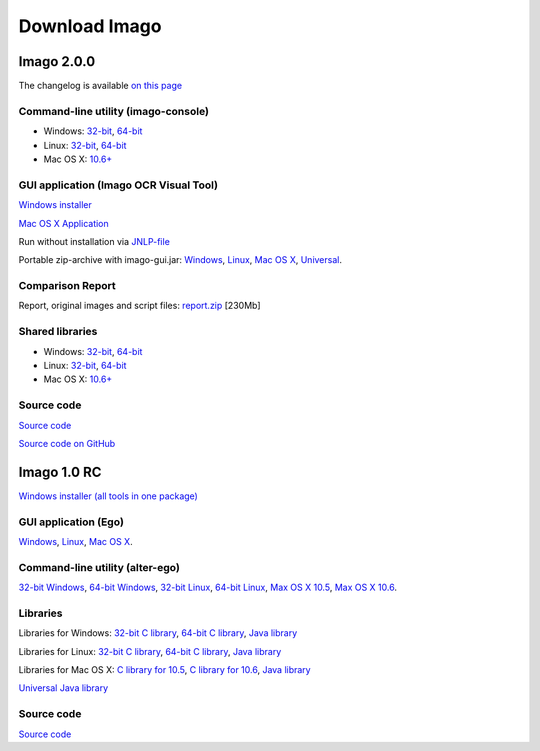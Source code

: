 Download Imago
==============

Imago 2.0.0
-----------

The changelog is available `on this page <../imago/changelog.html>`__

Command-line utility (imago-console)
~~~~~~~~~~~~~~~~~~~~~~~~~~~~~~~~~~~~

-  Windows:
   `32-bit <http://www.epam.com/content/dam/epam/open-source/library/imago-2.0.0/imago-2.0.0-win32-console.zip>`__,
   `64-bit <http://www.epam.com/content/dam/epam/open-source/library/imago-2.0.0/imago-2.0.0-win64-console.zip>`__
-  Linux:
   `32-bit <http://www.epam.com/content/dam/epam/open-source/library/imago-2.0.0/imago-2.0.0-linux32-console.zip>`__,
   `64-bit <http://www.epam.com/content/dam/epam/open-source/library/imago-2.0.0/imago-2.0.0-linux64-console.zip>`__
-  Mac OS X:
   `10.6+ <http://www.epam.com/content/dam/epam/open-source/library/imago-2.0.0/imago-2.0.0-mac10.6-console.zip>`__

GUI application (Imago OCR Visual Tool)
~~~~~~~~~~~~~~~~~~~~~~~~~~~~~~~~~~~~~~~

`Windows
installer <http://www.epam.com/content/dam/epam/open-source/library/imago-2.0.0/imago-gui-2.0.0-installer-win.exe>`__

`Mac OS X
Application <http://www.epam.com/content/dam/epam/open-source/library/imago-2.0.0/ImagoGUI-2.0.0.dmg>`__

Run without installation via
`JNLP-file <http://www.epam.com/content/dam/epam/open-source/library/imago-2.0.0/jnlp/imago-ocr-visual-tool.jnlp>`__

Portable zip-archive with imago-gui.jar:
`Windows <http://www.epam.com/content/dam/epam/open-source/library/imago-2.0.0/imago-gui-2.0.0-win.zip>`__,
`Linux <http://www.epam.com/content/dam/epam/open-source/library/imago-2.0.0/imago-gui-2.0.0-linux.zip>`__,
`Mac OS X <http://www.epam.com/content/dam/epam/open-source/library/imago-2.0.0/imago-gui-2.0.0-mac.zip>`__,
`Universal <http://www.epam.com/content/dam/epam/open-source/library/imago-2.0.0/imago-gui-2.0.0-universal.zip>`__.

Comparison Report
~~~~~~~~~~~~~~~~~

Report, original images and script files:
`report.zip <http://www.epam.com/content/dam/epam/open-source/library/imago-2.0.0/report.zip>`__ [230Mb]

Shared libraries
~~~~~~~~~~~~~~~~

-  Windows:
   `32-bit <http://www.epam.com/content/dam/epam/open-source/library/imago-2.0.0/imago-2.0.0-win32-shared.zip>`__,
   `64-bit <http://www.epam.com/content/dam/epam/open-source/library/imago-2.0.0/imago-2.0.0-win64-shared.zip>`__
-  Linux:
   `32-bit <http://www.epam.com/content/dam/epam/open-source/library/imago-2.0.0/imago-2.0.0-linux32-shared.zip>`__,
   `64-bit <http://www.epam.com/content/dam/epam/open-source/library/imago-2.0.0/imago-2.0.0-linux64-shared.zip>`__
-  Mac OS X:
   `10.6+ <http://www.epam.com/content/dam/epam/open-source/library/imago-2.0.0/imago-2.0.0-mac10.6-shared.zip>`__

Source code
~~~~~~~~~~~

`Source code <http://www.epam.com/content/dam/epam/open-source/library/imago-2.0.0/imago-2.0.0-src.zip>`__

`Source code on GitHub <http://github.com/ggasoftware/imago>`__

Imago 1.0 RC
------------

`Windows installer (all tools in one
package) <http://www.epam.com/content/dam/epam/open-source/library/ImagoToolkit-1.0-RC-install.exe>`__

GUI application (Ego)
~~~~~~~~~~~~~~~~~~~~~

`Windows <http://www.epam.com/content/dam/epam/open-source/library/ego-1.0-RC-windows.zip>`__,
`Linux <http://www.epam.com/content/dam/epam/open-source/library/ego-1.0-RC-linux.zip>`__, `Mac OS
X <http://www.epam.com/content/dam/epam/open-source/library/ego-1.0-RC-osx.zip>`__.

Command-line utility (alter-ego)
~~~~~~~~~~~~~~~~~~~~~~~~~~~~~~~~

`32-bit Windows <http://www.epam.com/content/dam/epam/open-source/library/alter-ego-1.0-RC-win32.zip>`__,
`64-bit Windows <http://www.epam.com/content/dam/epam/open-source/library/alter-ego-1.0-RC-win64.zip>`__,
`32-bit Linux <http://www.epam.com/content/dam/epam/open-source/library/alter-ego-1.0-RC-linux32.zip>`__,
`64-bit Linux <http://www.epam.com/content/dam/epam/open-source/library/alter-ego-1.0-RC-linux64.zip>`__,
`Max OS X 10.5 <http://www.epam.com/content/dam/epam/open-source/library/alter-ego-1.0-RC-osx-10.5.zip>`__,
`Max OS X 10.6 <http://www.epam.com/content/dam/epam/open-source/library/alter-ego-1.0-RC-osx-10.6.zip>`__.

Libraries
~~~~~~~~~

Libraries for Windows: `32-bit C
library <http://www.epam.com/content/dam/epam/open-source/library/imago-1.0-RC-win32.zip>`__, `64-bit C
library <http://www.epam.com/content/dam/epam/open-source/library/imago-1.0-RC-win64.zip>`__, `Java
library <http://www.epam.com/content/dam/epam/open-source/library/imago-java-1.0-RC-windows.zip>`__

Libraries for Linux: `32-bit C
library <http://www.epam.com/content/dam/epam/open-source/library/imago-1.0-RC-linux32.zip>`__, `64-bit C
library <http://www.epam.com/content/dam/epam/open-source/library/imago-1.0-RC-linux64.zip>`__, `Java
library <http://www.epam.com/content/dam/epam/open-source/library/imago-java-1.0-RC-linux.zip>`__

Libraries for Mac OS X: `C library for
10.5 <http://www.epam.com/content/dam/epam/open-source/library/imago-1.0-RC-osx-10.5.zip>`__, `C library for
10.6 <http://www.epam.com/content/dam/epam/open-source/library/imago-1.0-RC-osx-10.6.zip>`__, `Java
library <http://www.epam.com/content/dam/epam/open-source/library/imago-java-1.0-RC-osx.zip>`__

`Universal Java
library <http://www.epam.com/content/dam/epam/open-source/library/imago-java-1.0-RC-universal.zip>`__

Source code
~~~~~~~~~~~

`Source code <http://www.epam.com/content/dam/epam/open-source/library/imago-src-1.0-RC.zip>`__
